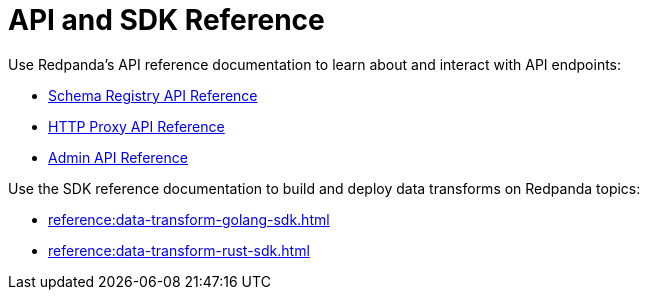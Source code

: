 = API and SDK Reference
:description: See the Schema Registry API, the HTTP Proxy API, the Admin API, and the Data Transforms SDKs. 

Use Redpanda's API reference documentation to learn about and interact with API endpoints:

* xref:api:ROOT:pandaproxy-schema-registry.adoc[Schema Registry API Reference]
* xref:api:ROOT:pandaproxy-rest.adoc[HTTP Proxy API Reference]
* xref:api:ROOT:admin-api.adoc[Admin API Reference]

Use the SDK reference documentation to build and deploy data transforms on Redpanda topics:

* xref:reference:data-transform-golang-sdk.adoc[]
* xref:reference:data-transform-rust-sdk.adoc[]
